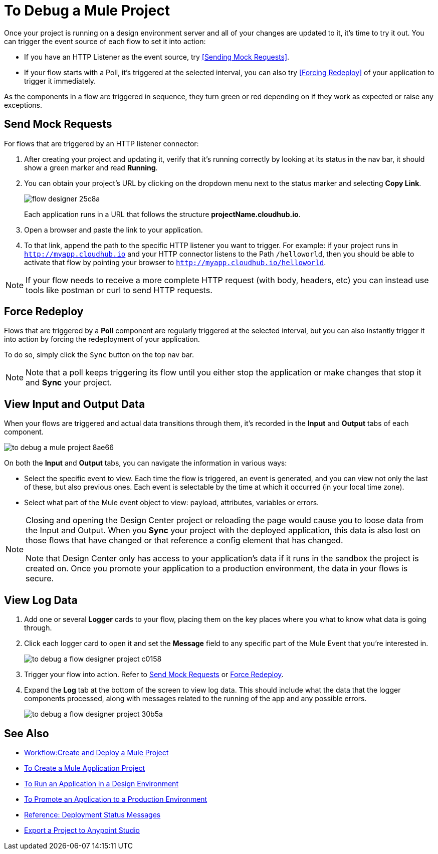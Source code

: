= To Debug a Mule Project

Once your project is running on a design environment server and all of your changes are updated to it, it's time to try it out. You can trigger the event source of each flow to set it into action:

* If you have an HTTP Listener as the event source, try <<Sending Mock Requests>>.
* If your flow starts with a Poll, it's triggered at the selected interval, you can also try <<Forcing Redeploy>> of your application to trigger it immediately.


As the components in a flow are triggered in sequence, they turn green or red depending on if they work as expected or raise any exceptions.


== Send Mock Requests

For flows that are triggered by an HTTP listener connector:


. After creating your project and updating it, verify that it's running correctly by looking at its status in the nav bar, it should show a green marker and read *Running*.

. You can obtain your project's URL by clicking on the dropdown menu next to the status marker and selecting *Copy Link*.
+
image:flow-designer-25c8a.png[]

+
Each application runs in a URL that follows the structure *projectName.cloudhub.io*.

. Open a browser and paste the link to your application.

. To that link, append the path to the specific HTTP listener you want to trigger. For example: if your project runs in `http://myapp.cloudhub.io` and your HTTP connector listens to the Path `/helloworld`, then you should be able to activate that flow by pointing your browser to `http://myapp.cloudhub.io/helloworld`.

[NOTE]
If your flow needs to receive a more complete HTTP request (with body, headers, etc) you can instead use tools like postman or curl to send HTTP requests.







////
=== Try button

If any of the flows on your project are triggered by a link:/mule-user-guide/v/3.8/poll-reference[Poll] element, then you can trigger that flow manually by clicking on the *Try* button.

image:

////




== Force Redeploy



Flows that are triggered by a *Poll* component are regularly triggered at the selected interval, but you can also instantly trigger it into action by forcing the redeployment of your application.

To do so, simply click the `Sync` button on the top nav bar.



[NOTE]
Note that a poll keeps triggering its flow until you either stop the application or make changes that stop it and *Sync* your project.


== View Input and Output Data


When your flows are triggered and actual data transitions through them, it's recorded in the *Input* and *Output* tabs of each component.


image:to-debug-a-mule-project-8ae66.png[]


On both the *Input* and *Output* tabs, you can navigate the information in various ways:

* Select the specific event to view. Each time the flow is triggered, an event is generated, and you can view not only the last of these, but also previous ones. Each event is selectable by the time at which it occurred (in your local time zone).

* Select what part of the Mule event object to view: payload, attributes, variables or errors.


[NOTE]
====
Closing and opening the Design Center project or reloading the page would cause you to loose data from the Input and Output. When you *Sync* your project with the deployed application, this data is also lost on those flows that have changed or that reference a config element that has changed.

Note that Design Center only has access to your application's data if it runs in the sandbox the project is created on. Once you promote your application to a production environment, the data in your flows is secure.
====


== View Log Data

. Add one or several *Logger* cards to your flow, placing them on the key places where you what to know what data is going through.
. Click each logger card to open it and set the *Message* field to any specific part of the Mule Event that you're interested in.
+
image:to-debug-a-flow-designer-project-c0158.png[]
. Trigger your flow into action. Refer to <<Send Mock Requests>> or <<Force Redeploy>>.
. Expand the *Log* tab at the bottom of the screen to view log data. This should include what the data that the logger components processed, along with messages related to the running of the app and any possible errors.

+
image:to-debug-a-flow-designer-project-30b5a.png[]






== See Also

* link:/design-center/v/1.0/workflow-create-and-run-a-mule-project[Workflow:Create and Deploy a Mule Project]
* link:/design-center/v/1.0/to-create-a-mule-application-project[To Create a Mule Application Project]
* link:/design-center/v/1.0/run-app-desing-env-design-center[To Run an Application in a Design Environment]
* link:/design-center/v/1.0/promote-app-prod-env-design-center[To Promote an Application to a Production Environment]
* link:/design-center/v/1.0/reference-deployment-status-messages[Reference: Deployment Status Messages]
* link:/design-center/v/1.0/export-studio-design-center[Export a Project to Anypoint Studio]
